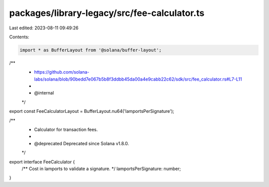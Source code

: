 packages/library-legacy/src/fee-calculator.ts
=============================================

Last edited: 2023-08-11 09:49:26

Contents:

.. code-block:: ts

    import * as BufferLayout from '@solana/buffer-layout';

/**
 * https://github.com/solana-labs/solana/blob/90bedd7e067b5b8f3ddbb45da00a4e9cabb22c62/sdk/src/fee_calculator.rs#L7-L11
 *
 * @internal
 */
export const FeeCalculatorLayout = BufferLayout.nu64('lamportsPerSignature');

/**
 * Calculator for transaction fees.
 *
 * @deprecated Deprecated since Solana v1.8.0.
 */
export interface FeeCalculator {
  /** Cost in lamports to validate a signature. */
  lamportsPerSignature: number;
}



